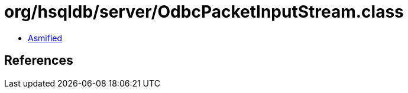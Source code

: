 = org/hsqldb/server/OdbcPacketInputStream.class

 - link:OdbcPacketInputStream-asmified.java[Asmified]

== References

